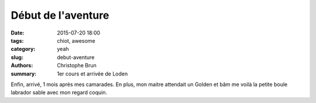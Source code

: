 Début de l'aventure
###################

:date: 2015-07-20 18:00
:tags: chiot, awesome
:category: yeah
:slug: debut-aventure
:authors: Christophe Brun
:summary: 1er cours et arrivée de Loden

Enfin, arrivé, 1 mois après mes camarades. En plus, mon maitre attendait un Golden et bâm me voilà la petite boule labrador sable avec mon regard coquin.


